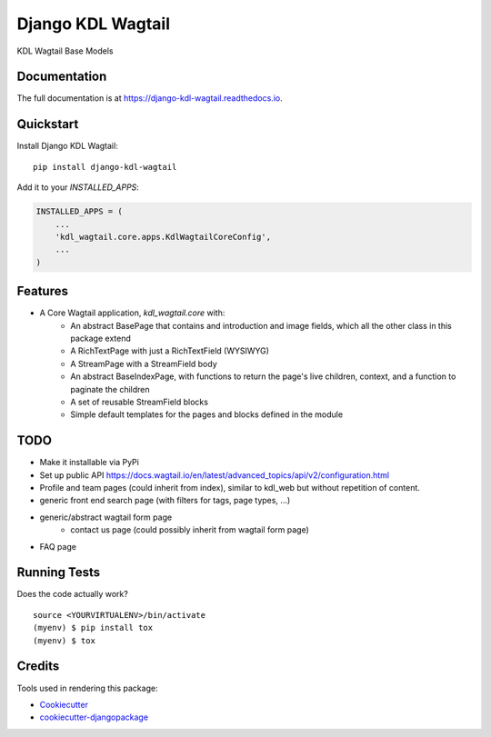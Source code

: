 =============================
Django KDL Wagtail
=============================

.. image:: https://badge.fury.io/py/django-kdl-wagtail.svg
    :target: https://badge.fury.io/py/django-kdl-wagtail

.. image:: https://travis-ci.org/kingsdigitallab/django-kdl-wagtail.svg?branch=master
    :target: https://travis-ci.org/kingsdigitallab/django-kdl-wagtail

.. image:: https://codecov.io/gh/kingsdigitallab/django-kdl-wagtail/branch/master/graph/badge.svg
    :target: https://codecov.io/gh/kingsdigitallab/django-kdl-wagtail

KDL Wagtail Base Models

Documentation
-------------

The full documentation is at https://django-kdl-wagtail.readthedocs.io.

Quickstart
----------

Install Django KDL Wagtail::

    pip install django-kdl-wagtail

Add it to your `INSTALLED_APPS`:

.. code-block:: python

    INSTALLED_APPS = (
        ...
        'kdl_wagtail.core.apps.KdlWagtailCoreConfig',
        ...
    )

Features
--------

* A Core Wagtail application, `kdl_wagtail.core` with:
    * An abstract BasePage that contains and introduction and image fields, which all the other class in this package extend
    * A RichTextPage with just a RichTextField (WYSIWYG)
    * A StreamPage with a StreamField body
    * An abstract BaseIndexPage, with functions to return the page's live children, context, and a function to paginate the children
    * A set of reusable StreamField blocks
    * Simple default templates for the pages and blocks defined in the module

TODO
----

* Make it installable via PyPi
* Set up public API https://docs.wagtail.io/en/latest/advanced_topics/api/v2/configuration.html
* Profile and team pages (could inherit from index), similar to kdl_web but without repetition of content.
* generic front end search page (with filters for tags, page types, ...)
* generic/abstract wagtail form page
    * contact us page (could possibly inherit from wagtail form page)
* FAQ page

Running Tests
-------------

Does the code actually work?

::

    source <YOURVIRTUALENV>/bin/activate
    (myenv) $ pip install tox
    (myenv) $ tox

Credits
-------

Tools used in rendering this package:

*  Cookiecutter_
*  `cookiecutter-djangopackage`_

.. _Cookiecutter: https://github.com/audreyr/cookiecutter
.. _`cookiecutter-djangopackage`: https://github.com/pydanny/cookiecutter-djangopackage
